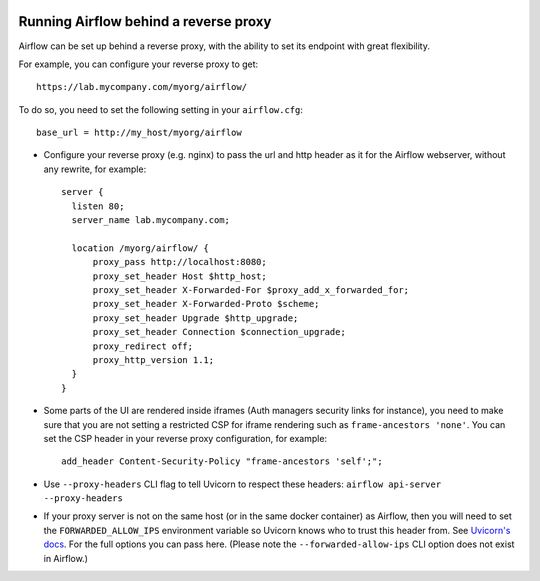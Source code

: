  .. Licensed to the Apache Software Foundation (ASF) under one
    or more contributor license agreements.  See the NOTICE file
    distributed with this work for additional information
    regarding copyright ownership.  The ASF licenses this file
    to you under the Apache License, Version 2.0 (the
    "License"); you may not use this file except in compliance
    with the License.  You may obtain a copy of the License at

 ..   http://www.apache.org/licenses/LICENSE-2.0

 .. Unless required by applicable law or agreed to in writing,
    software distributed under the License is distributed on an
    "AS IS" BASIS, WITHOUT WARRANTIES OR CONDITIONS OF ANY
    KIND, either express or implied.  See the License for the
    specific language governing permissions and limitations
    under the License.



Running Airflow behind a reverse proxy
======================================

Airflow can be set up behind a reverse proxy, with the ability to set its endpoint with great
flexibility.

For example, you can configure your reverse proxy to get:

::

    https://lab.mycompany.com/myorg/airflow/

To do so, you need to set the following setting in your ``airflow.cfg``::

    base_url = http://my_host/myorg/airflow

- Configure your reverse  proxy (e.g. nginx) to pass the url and http header as it for the Airflow webserver, without any rewrite, for example::

      server {
        listen 80;
        server_name lab.mycompany.com;

        location /myorg/airflow/ {
            proxy_pass http://localhost:8080;
            proxy_set_header Host $http_host;
            proxy_set_header X-Forwarded-For $proxy_add_x_forwarded_for;
            proxy_set_header X-Forwarded-Proto $scheme;
            proxy_set_header Upgrade $http_upgrade;
            proxy_set_header Connection $connection_upgrade;
            proxy_redirect off;
            proxy_http_version 1.1;
        }
      }

- Some parts of the UI are rendered inside iframes (Auth managers security links for instance), you need to make sure that you are not setting a restricted CSP for iframe rendering
  such as ``frame-ancestors 'none'``. You can set the CSP header in your reverse proxy configuration, for example::

      add_header Content-Security-Policy "frame-ancestors 'self';";

- Use ``--proxy-headers`` CLI flag to tell Uvicorn to respect these headers: ``airflow api-server --proxy-headers``

- If your proxy server is not on the same host (or in the same docker container) as Airflow, then you will need to
  set the ``FORWARDED_ALLOW_IPS`` environment variable so Uvicorn knows who to trust this header from. See
  `Uvicorn's docs <https://www.uvicorn.org/deployment/#proxies-and-forwarded-headers>`_. For the full options you can pass here.
  (Please note the ``--forwarded-allow-ips`` CLI option does not exist in Airflow.)

.. spelling::

  Uvicorn
